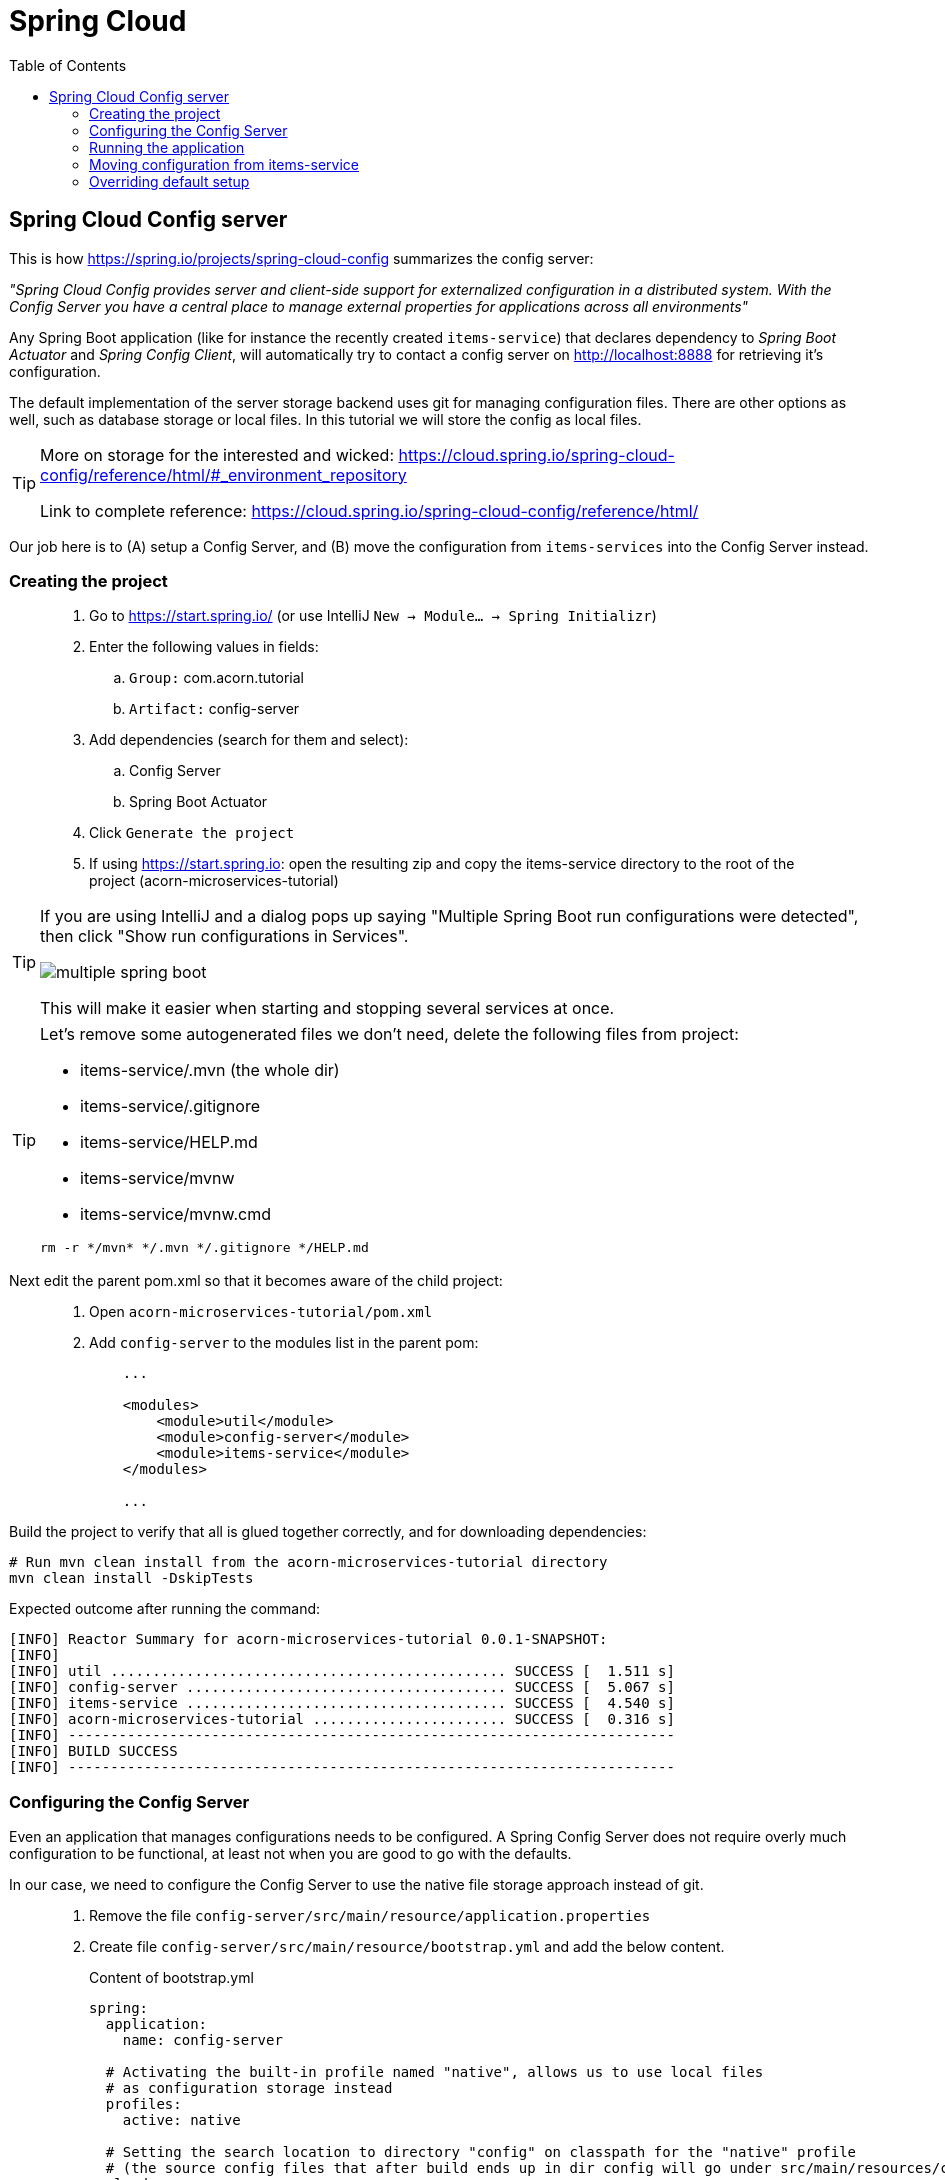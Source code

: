 = Spring Cloud
:toc: left
:imagesdir: images

ifdef::env-github[]
:tip-caption: :bulb:
:note-caption: :information_source:
:important-caption: :heavy_exclamation_mark:
:caution-caption: :fire:
:warning-caption: :warning:
endif::[]

== Spring Cloud Config server

This is how https://spring.io/projects/spring-cloud-config summarizes the config server:

_"Spring Cloud Config provides server and client-side support for externalized configuration in a distributed system. With the Config Server you have a central place to manage external properties for applications across all environments"_

Any Spring Boot application (like for instance the recently created `items-service`) that declares dependency to _Spring Boot Actuator_ and _Spring Config Client_, will automatically try to contact a config server on http://localhost:8888 for retrieving it's configuration.

The default implementation of the server storage backend uses git for managing configuration files. There are other options as well, such as database storage or local files. In this tutorial we will store the config as local files.

[TIP]
====
More on storage for the interested and wicked: https://cloud.spring.io/spring-cloud-config/reference/html/#_environment_repository

Link to complete reference: https://cloud.spring.io/spring-cloud-config/reference/html/
====

Our job here is to (A) setup a Config Server, and (B) move the configuration from `items-services` into the Config Server instead.

=== Creating the project

[quote]
____
. Go to https://start.spring.io/ (or use IntelliJ `New -> Module... -> Spring Initializr`)
. Enter the following values in fields:
.. `Group:` com.acorn.tutorial
.. `Artifact:` config-server
. Add dependencies (search for them and select):
.. Config Server
.. Spring Boot Actuator
. Click `Generate the project`
. If using https://start.spring.io: open the resulting zip and copy the items-service directory to the root of the project (acorn-microservices-tutorial)
____

[TIP]
====
If you are using IntelliJ and a dialog pops up saying "Multiple Spring Boot run configurations were detected", then click "Show run configurations in Services".

image::multiple-spring-boot.png[]

This will make it easier when starting and stopping several services at once.
====

[TIP]
====
Let's remove some autogenerated files we don't need, delete the following files from project:

- items-service/.mvn (the whole dir)
- items-service/.gitignore
- items-service/HELP.md
- items-service/mvnw
- items-service/mvnw.cmd

[source,bash]
rm -r */mvn* */.mvn */.gitignore */HELP.md
====

Next edit the parent pom.xml so that it becomes aware of the child project:
[quote]
____
. Open `acorn-microservices-tutorial/pom.xml`
. Add `config-server` to the modules list in the parent pom:
+
[source,xml]
----
    ...

    <modules>
        <module>util</module>
        <module>config-server</module>
        <module>items-service</module>
    </modules>

    ...
----
____

Build the project to verify that all is glued together correctly, and for downloading dependencies:
[source, bash]
----
# Run mvn clean install from the acorn-microservices-tutorial directory
mvn clean install -DskipTests
----

Expected outcome after running the command:

[source]
----
[INFO] Reactor Summary for acorn-microservices-tutorial 0.0.1-SNAPSHOT:
[INFO]
[INFO] util ............................................... SUCCESS [  1.511 s]
[INFO] config-server ...................................... SUCCESS [  5.067 s]
[INFO] items-service ...................................... SUCCESS [  4.540 s]
[INFO] acorn-microservices-tutorial ....................... SUCCESS [  0.316 s]
[INFO] ------------------------------------------------------------------------
[INFO] BUILD SUCCESS
[INFO] ------------------------------------------------------------------------
----

=== Configuring the Config Server

Even an application that manages configurations needs to be configured. A Spring Config Server does not require overly much configuration to be functional, at least not when you are good to go with the defaults.

In our case, we need to configure the Config Server to use the native file storage approach instead of git.

[quote]
____
. Remove the file `config-server/src/main/resource/application.properties`
. Create file `config-server/src/main/resource/bootstrap.yml` and add the below content.
+
.Content of bootstrap.yml
[source,yml]
----
spring:
  application:
    name: config-server

  # Activating the built-in profile named "native", allows us to use local files
  # as configuration storage instead
  profiles:
    active: native

  # Setting the search location to directory "config" on classpath for the "native" profile
  # (the source config files that after build ends up in dir config will go under src/main/resources/config)
  cloud:
    config:
      server:
        native:
          search-locations: classpath:/config

server:
  port: 8888
----
____

=== Running the application
This far you should be able to start the server, albeit it doesn't do anything useful yet. Run the app by using one of these two options.

Run from IDE::
IntelliJ: There should be a Run configuration named `ConfigServerApplication` in the Services pane. Mark it and press the green play-button to start the application. This will build and run the app.
+
image::config-server-in-services.png[]

Run from command line:: It is also possible to execute it directly from a command prompt:
+
[source, bash]
----
cd acorn-microservices-tutorial/config-server/target

java -jar config-server-0.0.1-SNAPSHOT.jar
----

Take a look at the logs, the application should start fine.

Check the health status: `curl http://localhost:8888/actuator/health | jq`

=== Moving configuration from items-service
We are now in the position to start using the `config-server`, letting it manage the configuration for other components in the project. So far we only have one, the `items-service` component, so it makes sense to start moving it's config into the `config-server`.

image::overview-2-config-server.png[]

[quote]
____
. Create the file `config-server/src/main/resource/config/items-service.yml`
. Cut and paste the below section from `items-services/src/main/resources/application.yml` to `config-server/src/main/resource/config/items-service.yml`:
+
[source,yml]
----
spring:
  # Enabling h2 console, accessible at http://localhost:8080/h2-console (use JDBC URL: jdbc:h2:mem:testdb, user: sa, password: empty (leave blank))
  h2:
    console:
      enabled: true
  jpa:
    show-sql: false
    properties:
      hibernate:
        format_sql: true
        generate_statistics: false

logging:
  file: /tmp/codingsession/logs/items-service.log
  level:
    ROOT: INFO
    org.hibernate.stat: INFO
    org.hibernate.type: INFO

server:
  port: 8080
----
+
. Make sure that the moved configuration is totally removed from `items-service/src/main/resources/application.yml`, it should now look like this:
+
[source,yml]
----
spring:
  application:
    name: items-service
----
____

Just moving the configuration to the `config-server` is not enough. The `items-service` component must be setup so it can bind to the `config-server` to get hold of the configuration. This is done by making the `items-services` into a Spring Cloud Config Client, which is done by adding a maven-dependency.

[quote]
____
. Open `items-service/pom.xml`
. Add the below to the pom-file
+
[source,xml]
----
    <properties>
        <java.version>1.8</java.version>
        <!-- add this property -->
        <spring-cloud.version>Greenwich.SR3</spring-cloud.version>
    </properties>

    <dependencies>
        ...
        <!-- add this dependency -->
        <dependency>
            <groupId>org.springframework.cloud</groupId>
            <artifactId>spring-cloud-config-client</artifactId>
        </dependency>

        ...
    </dependencies>

    <!-- also add this section -->
    <dependencyManagement>
        <dependencies>
            <dependency>
                <groupId>org.springframework.cloud</groupId>
                <artifactId>spring-cloud-dependencies</artifactId>
                <version>${spring-cloud.version}</version>
                <type>pom</type>
                <scope>import</scope>
            </dependency>
        </dependencies>
    </dependencyManagement>
----
____

If you start the `items-service` app now, the logs should show that the application tries to fetch config from http://localhost:8888, but a WARN logs says that it _"Could not locate PropertySource: label not found"_.

Two things are worth noting:

* The Spring automagic goes into play here. Bringing in the dependency `spring-cloud-config-client` to classpath will automatically activate the client behavior, which on startup will try to contact the config-server using the default url http://localhost:8888.

* In our case it finds the config-server, but not the config we added for `items-service`. Something is clearly missing in our setup.

Well, the reason for the failure is because we actually haven't enabled the `config-server` yet. Let us do that.

[quote]
____
. Enable the server by adding the annotation `@EnableConfigServer` to `ConfigServerApplication` class in the `config-server` project.
+
.Example of enabled server
[source,java]
----
import org.springframework.boot.SpringApplication;
import org.springframework.boot.autoconfigure.SpringBootApplication;
import org.springframework.cloud.config.server.EnableConfigServer;

@EnableConfigServer
@SpringBootApplication
public class ConfigServerApplication {

    public static void main(String[] args) {
        SpringApplication.run(ConfigServerApplication.class, args);
    }

}
----
+
. Restart the `config-server`.
. Restart the `items-service` application.
____

The `items-service` application should now start with config loaded from `config-server`. This can be checked as follows:

* `config-server`: Use `curl http://localhost:8888/items-service/default | jq` to see the stored config for `items-service`. The json object "propertySources" should hold the expected config.
* `items-service`: Use http://localhost:8080/h2-console and see if the console is accessible. It is disabled by default, so if it is present it means that the our config read from server is in effect.

=== Overriding default setup
Up until now we have relied on the automagical means of setting up the `config-server` and having a client app using it. Our client `items-service` uses the default uri https://localhost:8888 to fetch config.

But what if we can't run the server on the default port, or if we want to change how the client acts in other ways?

[NOTE]
====
The default behavior for any application that has the Spring Cloud Config Client on the classpath is as follows: When a config client starts, it binds to the Config Server (through the `spring.cloud.config.uri` bootstrap configuration property, which defaults to "http://localhost:8888") and initializes Spring Environment with remote property sources.

The net result of this behavior is that all client applications that want to consume the Config Server need a _bootstrap.yml_ (or an environment variable) with the server address set in `spring.cloud.config.uri`.
====

Let's take a look at this by changing the port of the `config-server`.

[quote]
____
. Open `config-server/src/main/resources/bootstrap.yml`.
. Change the `server.port` value to 7777
. Restart the `config-server` and verify it runs on the new port
. Restart the `items-service`. Expect to see a connection error log since the service tries to connect to port 8888.
____

What's this about file _bootstrap.yml_ instead of application.yml? Well bootstrap.yml is used in Spring Cloud for loading properties in to a parent application context. Technically, bootstrap.yml is loaded by a parent Spring ApplicationContext. That parent ApplicationContext is loaded before the one that uses application.yml, i.e. properties in bootstrap.yml takes precedence over properties in application.yml.

`application.yml/application.properties` file is specific to Spring Boot applications. Unless you change the location of external properties of an application, spring boot will always load application.yml from the following location:

----
/src/main/resources/application.yml
----

You can store all the external properties for your application in this file. Common properties that are available in any Spring Boot project can be found at: https://docs.spring.io/spring-boot/docs/current/reference/html/common-application-properties.html You can customize these properties as per your application needs.

`bootstrap.yml/bootstrap.properties` on the other hand is specific to spring-cloud-config and is loaded before the application.yml

bootstrap.yml is only needed if you are using Spring Cloud and your microservice configuration is stored on a remote Spring Cloud Config Server.

[IMPORTANT]
====
When using bootstrap.yml with Spring Cloud Config server, you shall specify the application-name and other cloud.config.server properties, similar to what we already do in `config-server/src/main/resources/bootstrap.yml`

When used with Spring Cloud clients (other than cloud config server), we need to specify the application name and the location of config server (if not using the default http://localhost:8888)-
====

[quote]
____
. Delete `items-service/src/main/resources/application.yml`
. Create `items-service/src/main/resources/bootstrap.yml`.
. Add the needed spring application name and also configure the config client to fail fast if it cannot connect to config-server:
+
[source,yml]
----
spring:
  application:
    name: items-service
  cloud:
    config:
      fail-fast: true
----
+
. Restart the `items-service`. What happens?
. Add the changed uri of the `config-server` into `items-service/src/main/resources/bootstrap.yml`
+
[source,yml]
----
spring:
  application:
    name: items-service
  cloud:
    config:
      uri: http://localhost:7777
      fail-fast: true
----
. Start the `items-service`.
____

The `items-service` should now load the config from `config-server` located at http://localhost:7777.

This concludes our efforts around the Spring Cloud Config Server for the moment. There is of course more to leverage here, like refreshing and pushing changes in the central config out to running clients. But that is for another occasion. Now it is time to move on to the Reviews service.

<<03-reviews-service.adoc#,Nextup: Review-Service>>

